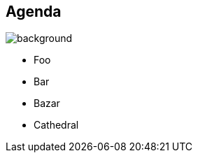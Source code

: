 [background-color="#02303a"]
== Agenda
image::gradle/bg-8.png[background, size=cover]

* Foo
* Bar
* Bazar
* Cathedral
